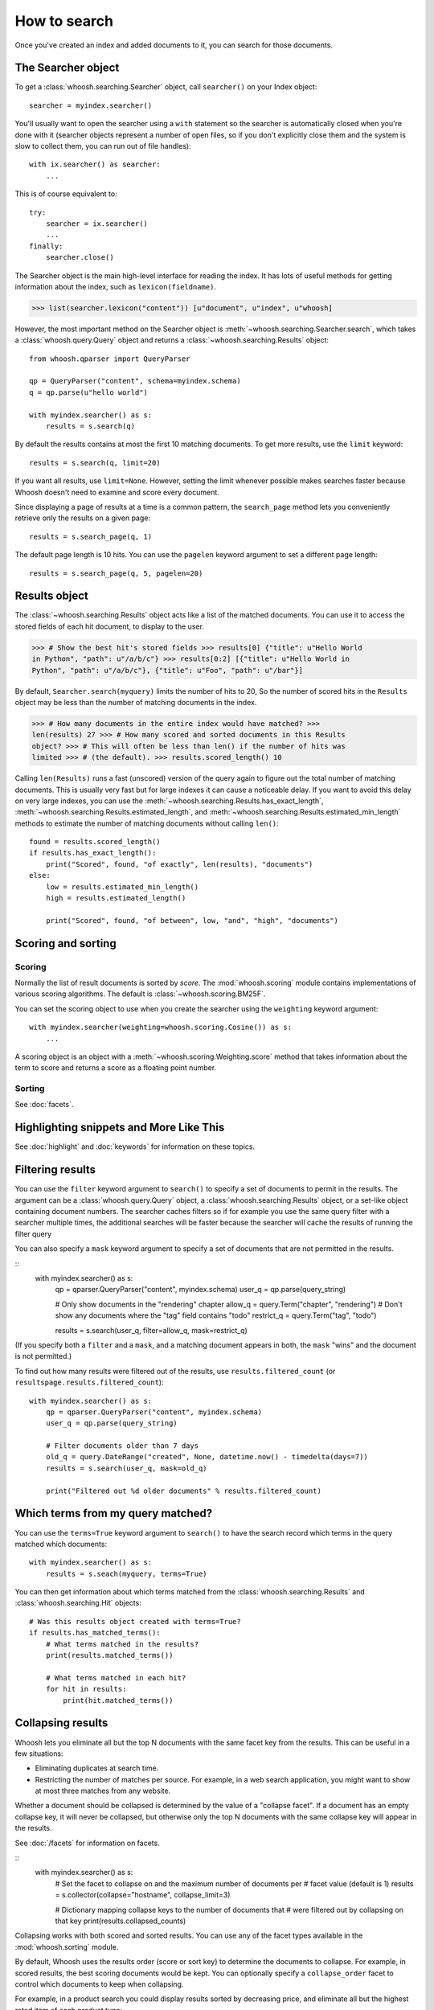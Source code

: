 =============
How to search
=============

Once you've created an index and added documents to it, you can search for those
documents.

The Searcher object
===================

To get a :class:`whoosh.searching.Searcher` object, call ``searcher()`` on your
Index object::

    searcher = myindex.searcher()

You'll usually want to open the searcher using a ``with`` statement so the
searcher is automatically closed when you're done with it (searcher objects
represent a number of open files, so if you don't explicitly close them and the
system is slow to collect them, you can run out of file handles)::

    with ix.searcher() as searcher:
        ...

This is of course equivalent to::

    try:
        searcher = ix.searcher()
        ...
    finally:
        searcher.close()

The Searcher object is the main high-level interface for reading the index. It
has lots of useful methods for getting information about the index, such as
``lexicon(fieldname)``.

>>> list(searcher.lexicon("content")) [u"document", u"index", u"whoosh]

However, the most important method on the Searcher object is
:meth:`~whoosh.searching.Searcher.search`, which takes a
:class:`whoosh.query.Query` object and returns a
:class:`~whoosh.searching.Results` object::

    from whoosh.qparser import QueryParser

    qp = QueryParser("content", schema=myindex.schema)
    q = qp.parse(u"hello world")

    with myindex.searcher() as s:
        results = s.search(q)

By default the results contains at most the first 10 matching documents. To get
more results, use the ``limit`` keyword::

    results = s.search(q, limit=20)

If you want all results, use ``limit=None``. However, setting the limit whenever
possible makes searches faster because Whoosh doesn't need to examine and score
every document.

Since displaying a page of results at a time is a common pattern, the
``search_page`` method lets you conveniently retrieve only the results on a
given page::

    results = s.search_page(q, 1)

The default page length is 10 hits. You can use the ``pagelen`` keyword argument
to set a different page length::

    results = s.search_page(q, 5, pagelen=20)


Results object
==============

The :class:`~whoosh.searching.Results` object acts like a list of the matched
documents. You can use it to access the stored fields of each hit document, to
display to the user.

>>> # Show the best hit's stored fields >>> results[0] {"title": u"Hello World
in Python", "path": u"/a/b/c"} >>> results[0:2] [{"title": u"Hello World in
Python", "path": u"/a/b/c"}, {"title": u"Foo", "path": u"/bar"}]

By default, ``Searcher.search(myquery)`` limits the number of hits to 20, So the
number of scored hits in the ``Results`` object may be less than the number of
matching documents in the index.

>>> # How many documents in the entire index would have matched? >>>
len(results) 27 >>> # How many scored and sorted documents in this Results
object? >>> # This will often be less than len() if the number of hits was
limited >>> # (the default). >>> results.scored_length() 10

Calling ``len(Results)`` runs a fast (unscored) version of the query again to
figure out the total number of matching documents. This is usually very fast
but for large indexes it can cause a noticeable delay. If you want to avoid
this delay on very large indexes, you can use the
:meth:`~whoosh.searching.Results.has_exact_length`,
:meth:`~whoosh.searching.Results.estimated_length`, and
:meth:`~whoosh.searching.Results.estimated_min_length` methods to estimate the
number of matching documents without calling ``len()``::

    found = results.scored_length()
    if results.has_exact_length():
        print("Scored", found, "of exactly", len(results), "documents")
    else:
        low = results.estimated_min_length()
        high = results.estimated_length()

        print("Scored", found, "of between", low, "and", "high", "documents")


Scoring and sorting
===================

Scoring
-------

Normally the list of result documents is sorted by *score*. The
:mod:`whoosh.scoring` module contains implementations of various scoring
algorithms. The default is :class:`~whoosh.scoring.BM25F`.

You can set the scoring object to use when you create the searcher using the
``weighting`` keyword argument::

    with myindex.searcher(weighting=whoosh.scoring.Cosine()) as s:
        ...

A scoring object is an object with a :meth:`~whoosh.scoring.Weighting.score`
method that takes information about the term to score and returns a score as a
floating point number.

Sorting
-------

See :doc:`facets`.


Highlighting snippets and More Like This
========================================

See :doc:`highlight` and :doc:`keywords` for information on these topics.


Filtering results
=================

You can use the ``filter`` keyword argument to ``search()`` to specify a set of
documents to permit in the results. The argument can be a
:class:`whoosh.query.Query` object, a :class:`whoosh.searching.Results` object,
or a set-like object containing document numbers. The searcher caches filters
so if for example you use the same query filter with a searcher multiple times,
the additional searches will be faster because the searcher will cache the
results of running the filter query

You can also specify a ``mask`` keyword argument to specify a set of documents
that are not permitted in the results.

::
    with myindex.searcher() as s:
        qp = qparser.QueryParser("content", myindex.schema)
        user_q = qp.parse(query_string)
   
        # Only show documents in the "rendering" chapter
        allow_q = query.Term("chapter", "rendering")
        # Don't show any documents where the "tag" field contains "todo"
        restrict_q = query.Term("tag", "todo")
      
        results = s.search(user_q, filter=allow_q, mask=restrict_q)

(If you specify both a ``filter`` and a ``mask``, and a matching document
appears in both, the ``mask`` "wins" and the document is not permitted.)

To find out how many results were filtered out of the results, use
``results.filtered_count`` (or ``resultspage.results.filtered_count``)::

    with myindex.searcher() as s:
        qp = qparser.QueryParser("content", myindex.schema)
        user_q = qp.parse(query_string)
      
        # Filter documents older than 7 days
        old_q = query.DateRange("created", None, datetime.now() - timedelta(days=7))
        results = s.search(user_q, mask=old_q)
      
        print("Filtered out %d older documents" % results.filtered_count)


Which terms from my query matched?
==================================

You can use the ``terms=True`` keyword argument to ``search()`` to have the
search record which terms in the query matched which documents::

    with myindex.searcher() as s:
        results = s.seach(myquery, terms=True)
      
You can then get information about which terms matched from the
:class:`whoosh.searching.Results` and :class:`whoosh.searching.Hit` objects::

    # Was this results object created with terms=True?
    if results.has_matched_terms():
        # What terms matched in the results?
        print(results.matched_terms())
        
        # What terms matched in each hit?
        for hit in results:
            print(hit.matched_terms())


.. _collapsing:

Collapsing results
==================

Whoosh lets you eliminate all but the top N documents with the same facet key
from the results. This can be useful in a few situations:

* Eliminating duplicates at search time.

* Restricting the number of matches per source. For example, in a web search
  application, you might want to show at most three matches from any website.

Whether a document should be collapsed is determined by the value of a "collapse
facet". If a document has an empty collapse key, it will never be collapsed,
but otherwise only the top N documents with the same collapse key will appear
in the results.

See :doc:`/facets` for information on facets.

::
    with myindex.searcher() as s:
        # Set the facet to collapse on and the maximum number of documents per
        # facet value (default is 1)
        results = s.collector(collapse="hostname", collapse_limit=3)
        
        # Dictionary mapping collapse keys to the number of documents that
        # were filtered out by collapsing on that key
        print(results.collapsed_counts)

Collapsing works with both scored and sorted results. You can use any of the
facet types available in the :mod:`whoosh.sorting` module.

By default, Whoosh uses the results order (score or sort key) to determine the
documents to collapse. For example, in scored results, the best scoring
documents would be kept. You can optionally specify a ``collapse_order`` facet
to control which documents to keep when collapsing.

For example, in a product search you could display results sorted by decreasing
price, and eliminate all but the highest rated item of each product type::

    from whoosh import sorting

    with myindex.searcher() as s:
        price_facet = sorting.FieldFacet("price", reverse=True)
        type_facet = sorting.FieldFacet("type")
        rating_facet = sorting.FieldFacet("rating", reverse=True)
    
        results = s.collector(sortedby=price_facet,  # Sort by reverse price
                              collapse=type_facet,  # Collapse on product type
                              collapse_order=rating_facet  # Collapse to highest rated
                              )

The collapsing happens during the search, so it is usually more efficient than
finding everything and post-processing the results. However, if the collapsing
eliminates a large number of documents, collapsed search can take longer
because the search has to consider more documents and remove many
already-collected documents.

Since this collector must sometimes go back and remove already-collected
documents, if you use it in combination with
:class:`~whoosh.collectors.TermsCollector` and/or
:class:`~whoosh.collectors.FacetCollector`, those collectors may contain
information about documents that were filtered out of the final results by
collapsing.


Time limited searches
=====================

To limit the amount of time a search can take::

    from whoosh.collectors import TimeLimitCollector, TimeLimit
    
    with myindex.searcher() as s:
        # Get a collector object
        c = s.collector(limit=None, sortedby="title_exact")
        # Wrap it in a TimeLimitedCollector and set the time limit to 10 seconds
        tlc = TimeLimitedCollector(c, timelimit=10.0)
      
        # Try searching
        try:
            s.search_with_collector(myquery, tlc)
        except TimeLimit:
            print("Search took too long, aborting!")

        # You can still get partial results from the collector
        results = tlc.results()


Convenience methods
===================

The :meth:`~whoosh.searching.Searcher.document` and
:meth:`~whoosh.searching.Searcher.documents` methods on the Searcher object let
you retrieve the stored fields of documents matching terms you pass in keyword
arguments.

This is especially useful for fields such as dates/times, identifiers, paths,
and so on.

>>> list(searcher.documents(indexeddate=u"20051225")) [{"title": u"Christmas
presents"}, {"title": u"Turkey dinner report"}] >>> print
searcher.document(path=u"/a/b/c") {"title": "Document C"}

These methods have some limitations:

* The results are not scored.
* Multiple keywords are always AND-ed together.
* The entire value of each keyword argument is considered a single term; you
  can't search for multiple terms in the same field.


Combining Results objects
=========================

It is sometimes useful to use the results of another query to influence the
order of a :class:`whoosh.searching.Results` object.

For example, you might have a "best bet" field. This field contains hand-picked
keywords for documents. When the user searches for those keywords, you want
those documents to be placed at the top of the results list. You could try to
do this by boosting the "bestbet" field tremendously, but that can have
unpredictable effects on scoring. It's much easier to simply run the query
twice and combine the results::

    # Parse the user query
    userquery = queryparser.parse(querystring)

    # Get the terms searched for
    termset = set()
    userquery.existing_terms(termset)

    # Formulate a "best bet" query for the terms the user
    # searched for in the "content" field
    bbq = Or([Term("bestbet", text) for fieldname, text
              in termset if fieldname == "content"])

    # Find documents matching the searched for terms
    results = s.search(bbq, limit=5)

    # Find documents that match the original query
    allresults = s.search(userquery, limit=10)

    # Add the user query results on to the end of the "best bet"
    # results. If documents appear in both result sets, push them
    # to the top of the combined results.
    results.upgrade_and_extend(allresults)

The Results object supports the following methods:

``Results.extend(results)``
    Adds the documents in 'results' on to the end of the list of result
    documents.

``Results.filter(results)``
    Removes the documents in 'results' from the list of result documents.

``Results.upgrade(results)``
    Any result documents that also appear in 'results' are moved to the top
    of the list of result documents.

``Results.upgrade_and_extend(results)``
    Any result documents that also appear in 'results' are moved to the top
    of the list of result documents. Then any other documents in 'results' are
    added on to the list of result documents.






